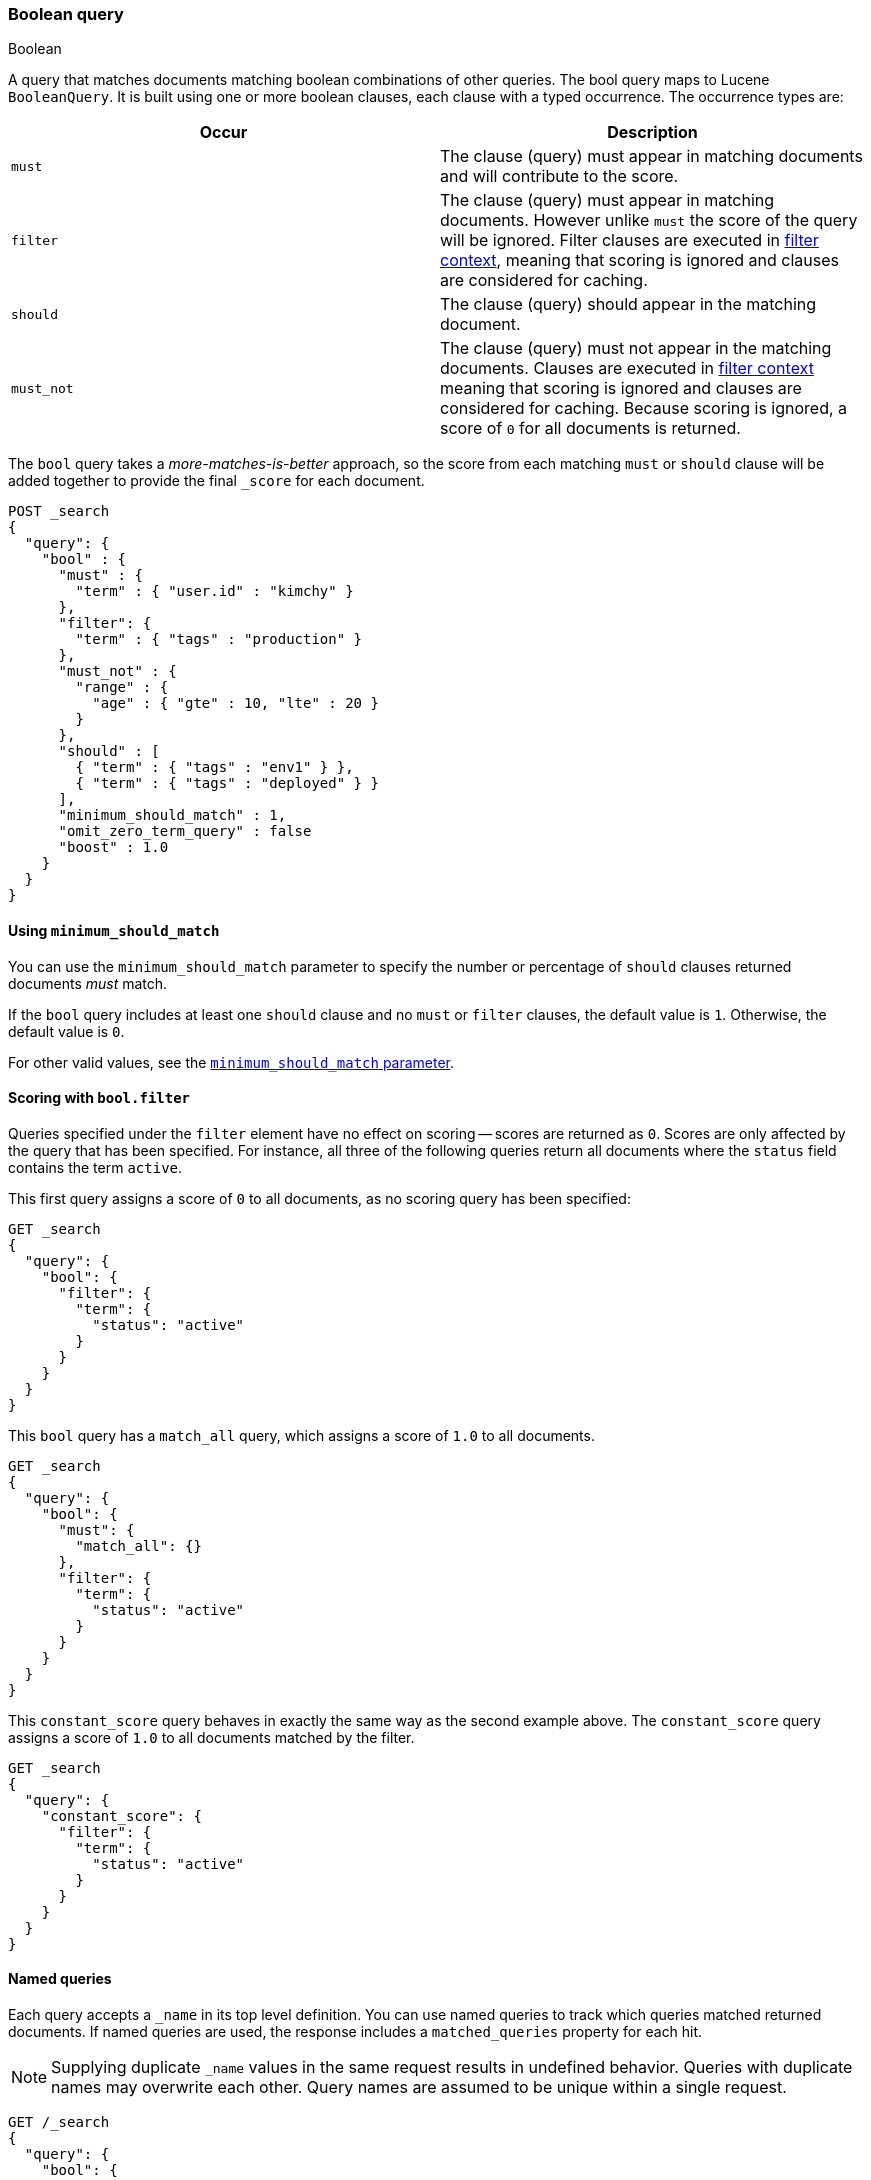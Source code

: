 [[query-dsl-bool-query]]
=== Boolean query
++++
<titleabbrev>Boolean</titleabbrev>
++++

A query that matches documents matching boolean combinations of other
queries. The bool query maps to Lucene `BooleanQuery`. It is built using
one or more boolean clauses, each clause with a typed occurrence. The
occurrence types are:

[cols="<,<",options="header",]
|=======================================================================
|Occur |Description
|`must` |The clause (query) must appear in matching documents and will
contribute to the score.

|`filter` |The clause (query) must appear in matching documents. However unlike
`must` the score of the query will be ignored. Filter clauses are executed
in <<query-filter-context,filter context>>, meaning that scoring is ignored
and clauses are considered for caching.

|`should` |The clause (query) should appear in the matching document.

|`must_not` |The clause (query) must not appear in the matching
documents. Clauses are executed in <<query-filter-context,filter context>> meaning
that scoring is ignored and clauses are considered for caching. Because scoring is
ignored, a score of `0` for all documents is returned.
|=======================================================================

The `bool` query takes a _more-matches-is-better_ approach, so the score from
each matching `must` or `should` clause will be added together to provide the
final `_score` for each document.

[source,console]
--------------------------------------------------
POST _search
{
  "query": {
    "bool" : {
      "must" : {
        "term" : { "user.id" : "kimchy" }
      },
      "filter": {
        "term" : { "tags" : "production" }
      },
      "must_not" : {
        "range" : {
          "age" : { "gte" : 10, "lte" : 20 }
        }
      },
      "should" : [
        { "term" : { "tags" : "env1" } },
        { "term" : { "tags" : "deployed" } }
      ],
      "minimum_should_match" : 1,
      "omit_zero_term_query" : false
      "boost" : 1.0
    }
  }
}
--------------------------------------------------

[[bool-min-should-match]]
==== Using `minimum_should_match`

You can use the `minimum_should_match` parameter to specify the number or
percentage of `should` clauses returned documents _must_ match.

If the `bool` query includes at least one `should` clause and no `must` or
`filter` clauses, the default value is `1`.
Otherwise, the default value is `0`.

For other valid values, see the
<<query-dsl-minimum-should-match, `minimum_should_match` parameter>>.

[[score-bool-filter]]
==== Scoring with `bool.filter`

Queries specified under the `filter` element have no effect on scoring --
scores are returned as `0`. Scores are only affected by the query that has
been specified. For instance, all three of the following queries return
all documents where the `status` field contains the term `active`.

This first query assigns a score of `0` to all documents, as no scoring
query has been specified:

[source,console]
---------------------------------
GET _search
{
  "query": {
    "bool": {
      "filter": {
        "term": {
          "status": "active"
        }
      }
    }
  }
}
---------------------------------

This `bool` query has a `match_all` query, which assigns a score of `1.0` to
all documents.

[source,console]
---------------------------------
GET _search
{
  "query": {
    "bool": {
      "must": {
        "match_all": {}
      },
      "filter": {
        "term": {
          "status": "active"
        }
      }
    }
  }
}
---------------------------------

This `constant_score` query behaves in exactly the same way as the second example above.
The `constant_score` query assigns a score of `1.0` to all documents matched
by the filter.

[source,console]
---------------------------------
GET _search
{
  "query": {
    "constant_score": {
      "filter": {
        "term": {
          "status": "active"
        }
      }
    }
  }
}
---------------------------------

[[named-queries]]
==== Named queries

Each query accepts a `_name` in its top level definition. You can use named
queries to track which queries matched returned documents. If named queries are
used, the response includes a `matched_queries` property for each hit.

NOTE: Supplying duplicate `_name` values in the same request results in undefined behavior. Queries with duplicate names may overwrite
each other. Query names are assumed to be unique within a single request.

[source,console]
----
GET /_search
{
  "query": {
    "bool": {
      "should": [
        { "match": { "name.first": { "query": "shay", "_name": "first" } } },
        { "match": { "name.last": { "query": "banon", "_name": "last" } } }
      ],
      "filter": {
        "terms": {
          "name.last": [ "banon", "kimchy" ],
          "_name": "test"
        }
      }
    }
  }
}
----

The request parameter named `include_named_queries_score` controls whether scores associated
with the matched queries are returned or not. When set, the response includes a `matched_queries`
map that contains the name of the query that matched as a key and its associated score as the value.

WARNING: Note that the score might not have contributed to the final score of the document, for instance named queries that appear
in a filter or must_not contexts, or inside a clause that ignores or modifies the score like `constant_score` or `function_score_query`.

[source,console]
----
GET /_search?include_named_queries_score
{
  "query": {
    "bool": {
      "should": [
        { "match": { "name.first": { "query": "shay", "_name": "first" } } },
        { "match": { "name.last": { "query": "banon", "_name": "last" } } }
      ],
      "filter": {
        "terms": {
          "name.last": [ "banon", "kimchy" ],
          "_name": "test"
        }
      }
    }
  }
}
----

NOTE: This functionality reruns each named query on every hit in a search
response. Typically, this adds a small overhead to a request. However, using
computationally expensive named queries on a large number of hits may add
significant overhead. For example, named queries in combination with a
`top_hits` aggregation on many buckets may lead to longer response times.

[[bool-omit-zero-term-query]]
==== Using `omit_zero_term_query`

(Optional, Boolean) If set to `true`, the query will be omitted if the analyzer
removes all tokens using a stop filter or similar. Defaults to `false`.
